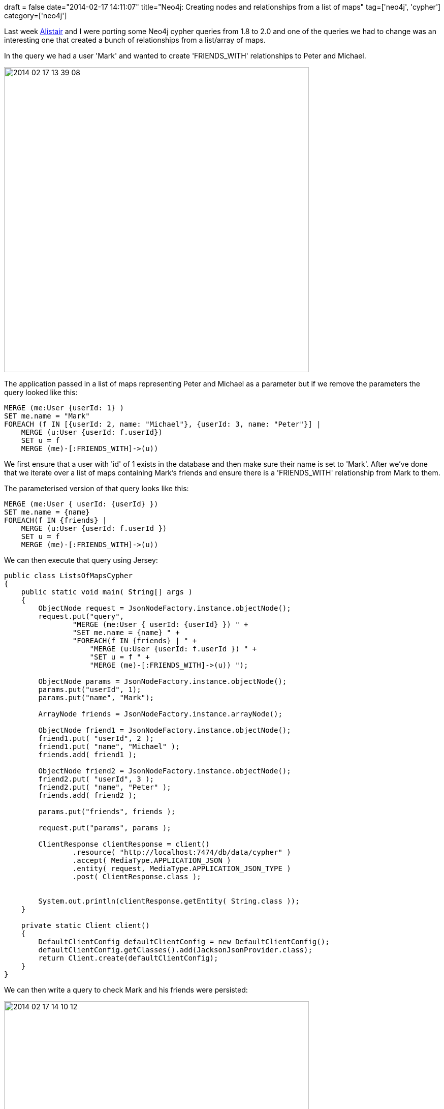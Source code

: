+++
draft = false
date="2014-02-17 14:11:07"
title="Neo4j: Creating nodes and relationships from a list of maps"
tag=['neo4j', 'cypher']
category=['neo4j']
+++

Last week https://twitter.com/apcj[Alistair] and I were porting some Neo4j cypher queries from 1.8 to 2.0 and one of the queries we had to change was an interesting one that created a bunch of relationships from a list/array of maps.

In the query we had a user 'Mark' and wanted to create 'FRIENDS_WITH' relationships to Peter and Michael.

image::{{<siteurl>}}/uploads/2014/02/2014-02-17_13-39-08.png[2014 02 17 13 39 08,600]

The application passed in a list of maps representing Peter and Michael as a parameter but if we remove the parameters the query looked like this:

[source,cypher]
----

MERGE (me:User {userId: 1} )
SET me.name = "Mark"
FOREACH (f IN [{userId: 2, name: "Michael"}, {userId: 3, name: "Peter"}] |
    MERGE (u:User {userId: f.userId})
    SET u = f
    MERGE (me)-[:FRIENDS_WITH]->(u))
----

We first ensure that a user with 'id' of 1 exists in the database and then make sure their name is set to 'Mark'. After we've done that we iterate over a list of maps containing Mark's friends and ensure there is a 'FRIENDS_WITH' relationship from Mark to them.

The parameterised version of that query looks like this:

[source,cypher]
----

MERGE (me:User { userId: {userId} })
SET me.name = {name}
FOREACH(f IN {friends} |
    MERGE (u:User {userId: f.userId })
    SET u = f
    MERGE (me)-[:FRIENDS_WITH]->(u))
----

We can then execute that query using Jersey:

[source,java]
----

public class ListsOfMapsCypher
{
    public static void main( String[] args )
    {
        ObjectNode request = JsonNodeFactory.instance.objectNode();
        request.put("query",
                "MERGE (me:User { userId: {userId} }) " +
                "SET me.name = {name} " +
                "FOREACH(f IN {friends} | " +
                    "MERGE (u:User {userId: f.userId }) " +
                    "SET u = f " +
                    "MERGE (me)-[:FRIENDS_WITH]->(u)) ");

        ObjectNode params = JsonNodeFactory.instance.objectNode();
        params.put("userId", 1);
        params.put("name", "Mark");

        ArrayNode friends = JsonNodeFactory.instance.arrayNode();

        ObjectNode friend1 = JsonNodeFactory.instance.objectNode();
        friend1.put( "userId", 2 );
        friend1.put( "name", "Michael" );
        friends.add( friend1 );

        ObjectNode friend2 = JsonNodeFactory.instance.objectNode();
        friend2.put( "userId", 3 );
        friend2.put( "name", "Peter" );
        friends.add( friend2 );

        params.put("friends", friends );

        request.put("params", params );

        ClientResponse clientResponse = client()
                .resource( "http://localhost:7474/db/data/cypher" )
                .accept( MediaType.APPLICATION_JSON )
                .entity( request, MediaType.APPLICATION_JSON_TYPE )
                .post( ClientResponse.class );


        System.out.println(clientResponse.getEntity( String.class ));
    }

    private static Client client()
    {
        DefaultClientConfig defaultClientConfig = new DefaultClientConfig();
        defaultClientConfig.getClasses().add(JacksonJsonProvider.class);
        return Client.create(defaultClientConfig);
    }
}
----

We can then write a query to check Mark and his friends were persisted:

image::{{<siteurl>}}/uploads/2014/02/2014-02-17_14-10-12.png[2014 02 17 14 10 12,600]

And that's it!
